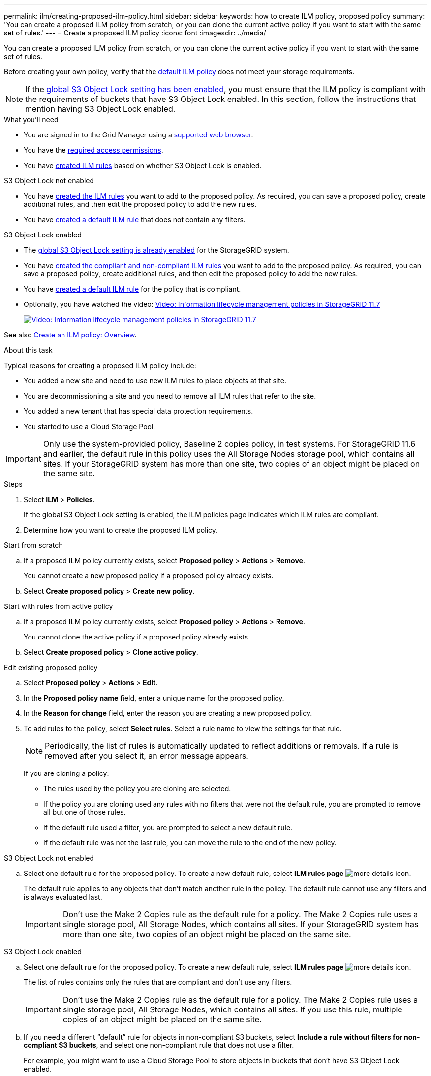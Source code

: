 ---
permalink: ilm/creating-proposed-ilm-policy.html
sidebar: sidebar
keywords: how to create ILM policy, proposed policy
summary: 'You can create a proposed ILM policy from scratch, or you can clone the current active policy if you want to start with the same set of rules.'
---
= Create a proposed ILM policy
:icons: font
:imagesdir: ../media/

[.lead]
You can create a proposed ILM policy from scratch, or you can clone the current active policy if you want to start with the same set of rules.

Before creating your own policy, verify that the link:creating-ilm-policy.html#default-ilm-policy[default ILM policy] does not meet your storage requirements.

NOTE: If the link:enabling-s3-object-lock-globally.html[global S3 Object Lock setting has been enabled], you must ensure that the ILM policy is compliant with the requirements of buckets that have S3 Object Lock enabled. In this section, follow the instructions that mention having S3 Object Lock enabled.

.What you'll need

* You are signed in to the Grid Manager using a link:../admin/web-browser-requirements.html[supported web browser].
* You have the link:../admin/admin-group-permissions.html[required access permissions].
* You have link:access-create-ilm-rule-wizard.html[created ILM rules] based on whether S3 Object Lock is enabled.

//tabbed blocks start here

[role="tabbed-block"]
====

.S3 Object Lock not enabled
--
 ** You have link:what-ilm-rule-is.html[created the ILM rules] you want to add to the proposed policy. As required, you can save a proposed policy, create additional rules, and then edit the proposed policy to add the new rules.
 ** You have link:creating-default-ilm-rule.html[created a default ILM rule] that does not contain any filters.

//end No S3 Obj Lock, begin Yes S3 Obj Lock
--
.S3 Object Lock enabled
--
 ** The link:enabling-s3-object-lock-globally.html[global S3 Object Lock setting is already enabled] for the StorageGRID system.

 ** You have link:what-ilm-rule-is.html[created the compliant and non-compliant ILM rules] you want to add to the proposed policy. As required, you can save a proposed policy, create additional rules, and then edit the proposed policy to add the new rules.

 ** You have link:creating-default-ilm-rule.html[created a default ILM rule] for the policy that is compliant.

--

====
//end tabbed block

* Optionally, you have watched the video: https://netapp.hosted.panopto.com/Panopto/Pages/Viewer.aspx?id=0009ebe1-3665-4cdc-a101-afbd009a0466[Video: Information lifecycle management policies in StorageGRID 11.7^]
+
image::../media/video-screenshot-ilm-policies-117.png[link="https://netapp.hosted.panopto.com/Panopto/Pages/Viewer.aspx?id=0009ebe1-3665-4cdc-a101-afbd009a0466" alt="Video: Information lifecycle management policies in StorageGRID 11.7", window=_blank]

See also link:creating-ilm-policy.html[Create an ILM policy: Overview].

.About this task

Typical reasons for creating a proposed ILM policy include:

* You added a new site and need to use new ILM rules to place objects at that site.
* You are decommissioning a site and you need to remove all ILM rules that refer to the site.
* You added a new tenant that has special data protection requirements.
* You started to use a Cloud Storage Pool.

IMPORTANT: Only use the system-provided policy, Baseline 2 copies policy, in test systems. For StorageGRID 11.6 and earlier, the default rule in this policy uses the All Storage Nodes storage pool, which contains all sites. If your StorageGRID system has more than one site, two copies of an object might be placed on the same site.

.Steps
. Select *ILM* > *Policies*.
+
If the global S3 Object Lock setting is enabled, the ILM policies page indicates which ILM rules are compliant.

. Determine how you want to create the proposed ILM policy. +
//tabbed block starts here

[role="tabbed-block"]
====

.Start from scratch
--

.. If a proposed ILM policy currently exists, select *Proposed policy* > *Actions* > *Remove*.
+
You cannot create a new proposed policy if a proposed policy already exists.

.. Select *Create proposed policy* > *Create new policy*.

--
//end no rules selected, begin Based on active policy

.Start with rules from active policy
--

.. If a proposed ILM policy currently exists, select *Proposed policy* > *Actions* > *Remove*.
+
You cannot clone the active policy if a proposed policy already exists.

.. Select *Create proposed policy* > *Clone active policy*.

--
//end Based on active, begin Edit existing

.Edit existing proposed policy

 .. Select *Proposed policy* > *Actions* > *Edit*.

====
//end tabbed blocks

[start=3]
. In the *Proposed policy name* field, enter a unique name for the proposed policy.

. In the *Reason for change* field, enter the reason you are creating a new proposed policy.

. To add rules to the policy, select *Select rules*. Select a rule name to view the settings for that rule.
+
NOTE: Periodically, the list of rules is automatically updated to reflect additions or removals. If a rule is removed after you select it, an error message appears.
+
If you are cloning a policy:

** The rules used by the policy you are cloning are selected.
** If the policy you are cloning used any rules with no filters that were not the default rule, you are prompted to remove all but one of those rules.
** If the default rule used a filter, you are prompted to select a new default rule.
** If the default rule was not the last rule, you can move the rule to the end of the new policy.

//tabbed block for Add rules
[role="tabbed-block"]
====

.S3 Object Lock not enabled
--

.. Select one default rule for the proposed policy. To create a new default rule, select *ILM rules page* image:../media/icon_nms_more_details.gif[more details icon].
+
The default rule applies to any objects that don't match another rule in the policy. The default rule cannot use any filters and is always evaluated last.
+
IMPORTANT: Don't use the Make 2 Copies rule as the default rule for a policy. The Make 2 Copies rule uses a single storage pool, All Storage Nodes, which contains all sites. If your StorageGRID system has more than one site, two copies of an object might be placed on the same site.

--
.S3 Object Lock enabled
--
.. Select one default rule for the proposed policy. To create a new default rule, select *ILM rules page* image:../media/icon_nms_more_details.gif[more details icon].
+
The list of rules contains only the rules that are compliant and don't use any filters.
+
IMPORTANT: Don't use the Make 2 Copies rule as the default rule for a policy. The Make 2 Copies rule uses a single storage pool, All Storage Nodes, which contains all sites. If you use this rule, multiple copies of an object might be placed on the same site.

.. If you need a different "`default`" rule for objects in non-compliant S3 buckets, select *Include a rule without filters for non-compliant S3 buckets*, and select one non-compliant rule that does not use a filter.
+
For example, you might want to use a Cloud Storage Pool to store objects in buckets that don't have S3 Object Lock enabled.
+
NOTE: You can only select one non-compliant rule that does not use a filter.

See also link:example-7-compliant-ilm-policy-for-s3-object-lock.html[Example 7: Compliant ILM policy for S3 Object Lock].
--
====

//end tabbed blocks

[start=6]
. When you are done selecting the default rule, select *Continue*.

. For the Other rules step, select any other rules you want to add to the policy. These rules use at least one filter (tenant account, bucket name, advanced filter, or the Noncurrent reference time). Then select *Select*.
+
The Create a proposed policy window now lists the rules you selected. The default rule is at the end, with the other rules above it.
+
If S3 Object Lock is enabled and you also selected a non-compliant "`default`" rule, that rule is added as the second-to-last rule in the policy.
+
NOTE: A warning appears if any rule does not retain objects forever. When you activate this policy, you must confirm that you want StorageGRID to delete objects when the placement instructions for the default rule elapse (unless a bucket lifecycle keeps the objects for a longer time period).

. Drag the rows for the non-default rules to determine the order in which these rules will be evaluated.
+
You cannot move the default rule. If S3 Object Lock is enabled, you also cannot move the non-compliant "`default`" rule if one was selected.
+
IMPORTANT: You must confirm that the ILM rules are in the correct order. When the policy is activated, new and existing objects are evaluated by the rules in the order listed, starting at the top.

. As required, select *Select rules* to add or remove rules.

. When you are done, select *Save*.

. Go to link:simulating-ilm-policy.html[Simulate an ILM policy]. You should always simulate a proposed policy before activating it to ensure it works as expected.